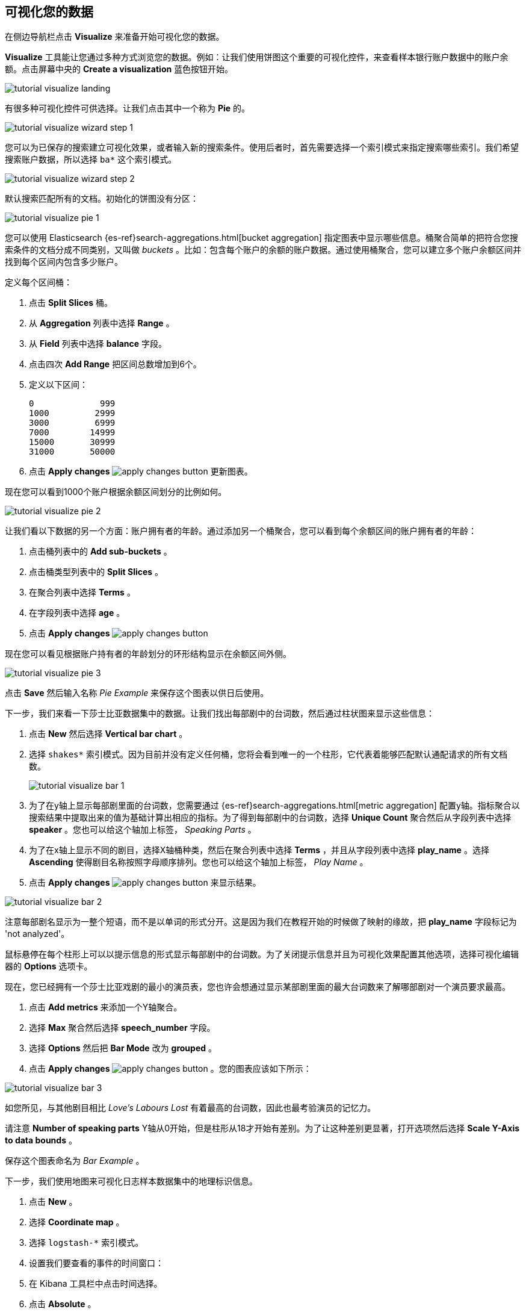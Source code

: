 [[tutorial-visualizing]]
== 可视化您的数据

在侧边导航栏点击 *Visualize* 来准备开始可视化您的数据。

*Visualize* 工具能让您通过多种方式浏览您的数据。例如：让我们使用饼图这个重要的可视化控件，来查看样本银行账户数据中的账户余额。点击屏幕中央的 **Create a visualization** 蓝色按钮开始。

image::images/tutorial-visualize-landing.png[]

有很多种可视化控件可供选择。让我们点击其中一个称为 *Pie* 的。

image::images/tutorial-visualize-wizard-step-1.png[]

您可以为已保存的搜索建立可视化效果，或者输入新的搜索条件。使用后者时，首先需要选择一个索引模式来指定搜索哪些索引。我们希望搜索账户数据，所以选择 `ba*` 这个索引模式。

image::images/tutorial-visualize-wizard-step-2.png[]

默认搜索匹配所有的文档。初始化的饼图没有分区：

image::images/tutorial-visualize-pie-1.png[]

您可以使用 Elasticsearch {es-ref}search-aggregations.html[bucket aggregation] 指定图表中显示哪些信息。桶聚合简单的把符合您搜索条件的文档分成不同类别，又叫做 _buckets_ 。比如：包含每个账户的余额的账户数据。通过使用桶聚合，您可以建立多个账户余额区间并找到每个区间内包含多少账户。

定义每个区间桶：

. 点击 *Split Slices* 桶。
. 从 *Aggregation* 列表中选择 *Range* 。
. 从 *Field* 列表中选择 *balance* 字段。
. 点击四次 *Add Range* 把区间总数增加到6个。 
. 定义以下区间：
+
[source,text]
0             999
1000         2999
3000         6999
7000        14999
15000       30999
31000       50000

. 点击 *Apply changes* image:images/apply-changes-button.png[] 更新图表。

现在您可以看到1000个账户根据余额区间划分的比例如何。

image::images/tutorial-visualize-pie-2.png[]

让我们看以下数据的另一个方面：账户拥有者的年龄。通过添加另一个桶聚合，您可以看到每个余额区间的账户拥有者的年龄：

. 点击桶列表中的 *Add sub-buckets* 。
. 点击桶类型列表中的 *Split Slices* 。 
. 在聚合列表中选择 *Terms* 。
. 在字段列表中选择 *age* 。
. 点击 *Apply changes* image:images/apply-changes-button.png[]

现在您可以看见根据账户持有者的年龄划分的环形结构显示在余额区间外侧。

image::images/tutorial-visualize-pie-3.png[]

点击 *Save* 然后输入名称 _Pie Example_ 来保存这个图表以供日后使用。

下一步，我们来看一下莎士比亚数据集中的数据。让我们找出每部剧中的台词数，然后通过柱状图来显示这些信息：

. 点击 *New* 然后选择 *Vertical bar chart* 。
. 选择 `shakes*` 索引模式。因为目前并没有定义任何桶，您将会看到唯一的一个柱形，它代表着能够匹配默认通配请求的所有文档数。
+
image::images/tutorial-visualize-bar-1.png[]

. 为了在y轴上显示每部剧里面的台词数，您需要通过 {es-ref}search-aggregations.html[metric aggregation] 配置y轴。指标聚合以搜索结果中提取出来的值为基础计算出相应的指标。为了得到每部剧中的台词数，选择 *Unique Count* 聚合然后从字段列表中选择 *speaker* 。您也可以给这个轴加上标签， _Speaking Parts_ 。

. 为了在x轴上显示不同的剧目，选择X轴桶种类，然后在聚合列表中选择 *Terms* ，并且从字段列表中选择 *play_name* 。选择 *Ascending* 使得剧目名称按照字母顺序排列。您也可以给这个轴加上标签， _Play Name_ 。

. 点击 *Apply changes* image:images/apply-changes-button.png[] 来显示结果。

image::images/tutorial-visualize-bar-2.png[]

注意每部剧名显示为一整个短语，而不是以单词的形式分开。这是因为我们在教程开始的时候做了映射的缘故，把 *play_name* 字段标记为 'not analyzed'。

鼠标悬停在每个柱形上可以以提示信息的形式显示每部剧中的台词数。为了关闭提示信息并且为可视化效果配置其他选项，选择可视化编辑器的 *Options* 选项卡。

现在，您已经拥有一个莎士比亚戏剧的最小的演员表，您也许会想通过显示某部剧里面的最大台词数来了解哪部剧对一个演员要求最高。

. 点击 *Add metrics* 来添加一个Y轴聚合。
. 选择 *Max* 聚合然后选择 *speech_number* 字段。
. 选择 *Options* 然后把 *Bar Mode* 改为 *grouped* 。
. 点击 *Apply changes* image:images/apply-changes-button.png[] 。您的图表应该如下所示：

image::images/tutorial-visualize-bar-3.png[]

如您所见，与其他剧目相比 _Love's Labours Lost_ 有着最高的台词数，因此也最考验演员的记忆力。

请注意 *Number of speaking parts* Y轴从0开始，但是柱形从18才开始有差别。为了让这种差别更显著，打开选项然后选择 *Scale Y-Axis to data bounds* 。

保存这个图表命名为 _Bar Example_ 。

下一步，我们使用地图来可视化日志样本数据集中的地理标识信息。

. 点击 *New* 。
. 选择 *Coordinate map* 。
. 选择 `logstash-*` 索引模式。 
. 设置我们要查看的事件的时间窗口：
. 在 Kibana 工具栏中点击时间选择。
. 点击 *Absolute* 。
. 设置开始时间为 May 18, 2015，结束时间为 May 20, 2015。
+
image::images/tutorial-timepicker.png[]

. 让您设置好时间范围后，点击 *Go* 按键并且点击右下角向上的小箭头关闭时间选择工具。

因为目前没有定义任何桶，您将会看到一幅世界地图：

image::images/tutorial-visualize-map-1.png[]

选择 *Geo Coordinates* 作为桶，并且点击 *Apply changes* image:images/apply-changes-button.png[]来
显示日志文件中对应的地理坐标。您的图表应该如下所示：

image::images/tutorial-visualize-map-2.png[]

您可以通过点击和拖动来浏览地图，通过 image:images/viz-zoom.png[] 按钮放大缩小，或者点击 *Fit Data Bounds* image:images/viz-fit-bounds.png[] 缩放到最低水平来显示所有部位。您也可以通过点击 *Latitude/Longitude Filter* image:images/viz-lat-long-filter.png[] 并在地图上画框来包含或去除某个矩形区域。应用的过滤器显示在查询栏下方。悬停在过滤器上方可以显示切换、固定、反转和删除该过滤器的控制选项。

image::images/tutorial-visualize-map-3.png[]

保存这个地图并命名为 _Map Example_ 。

最后，创建一个 Markdown 控件来显示其他信息：

. 点击 *New* 。
. 选择 *Markdown widget* 。
. 在输入框中输入如下内容：
+
[source,markdown]
# 这是一个作为教程的仪表盘！
Markdown 插件使用 **markdown** 语法。
> Markdown 中的 Blockquotes 使用 > 符号。

. 点击 *Apply changes* image:images/apply-changes-button.png[] 在预览框中显示该 Markdown 。
+
image::images/tutorial-visualize-md-1.png[]

image::images/tutorial-visualize-md-2.png[]

保存这个可视化控件并命名为 _Markdown Example_ 。